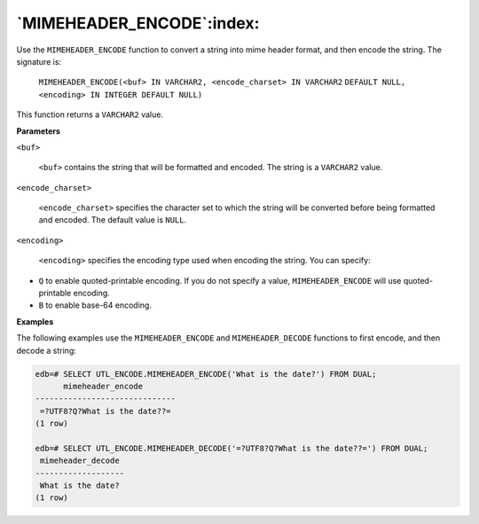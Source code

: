 .. raw:: latex

   \newpage

`MIMEHEADER_ENCODE`:index:
--------------------------

Use the ``MIMEHEADER_ENCODE`` function to convert a string into mime header
format, and then encode the string. The signature is:

      ``MIMEHEADER_ENCODE(<buf> IN VARCHAR2, <encode_charset> IN VARCHAR2``
      ``DEFAULT NULL, <encoding> IN INTEGER DEFAULT NULL)``

This function returns a ``VARCHAR2`` value.

**Parameters**

``<buf>``

    ``<buf>`` contains the string that will be formatted and encoded. The
    string is a ``VARCHAR2`` value.

``<encode_charset>``

    ``<encode_charset>`` specifies the character set to which the string
    will be converted before being formatted and encoded. The default
    value is ``NULL``.

``<encoding>``

    ``<encoding>`` specifies the encoding type used when encoding the
    string. You can specify:

-  ``Q`` to enable quoted-printable encoding. If you do not specify a value,
   ``MIMEHEADER_ENCODE`` will use quoted-printable encoding.

-  ``B`` to enable base-64 encoding.

**Examples**

The following examples use the ``MIMEHEADER_ENCODE`` and ``MIMEHEADER_DECODE``
functions to first encode, and then decode a string:

.. code-block:: text

    edb=# SELECT UTL_ENCODE.MIMEHEADER_ENCODE('What is the date?') FROM DUAL;
          mimeheader_encode
    ------------------------------
     =?UTF8?Q?What is the date??=
    (1 row)

    edb=# SELECT UTL_ENCODE.MIMEHEADER_DECODE('=?UTF8?Q?What is the date??=') FROM DUAL;
     mimeheader_decode
    -------------------
     What is the date?
    (1 row)
